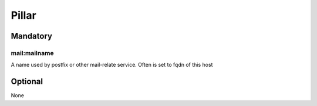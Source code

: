 Pillar
======

Mandatory
---------

mail:mailname
~~~~~~~~~~~~~

A name used by postfix or other mail-relate service. Often is set to
fqdn of this host

Optional
--------

None
